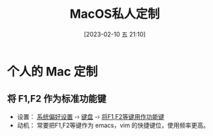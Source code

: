 #+title:      MacOS私人定制
#+date:       [2023-02-10 五 21:10]
#+filetags:   :tool:
#+identifier: 20230210T211056
* 个人的 Mac 定制
** 将 F1,F2 作为标准功能键
- 设置： _系统偏好设置_ -› _键盘_ -› _将F1,F2等键用作功能键_
- 动机： 常要把F1,F2等键作为 emacs，vim 的快捷键位，使用频率更高。
